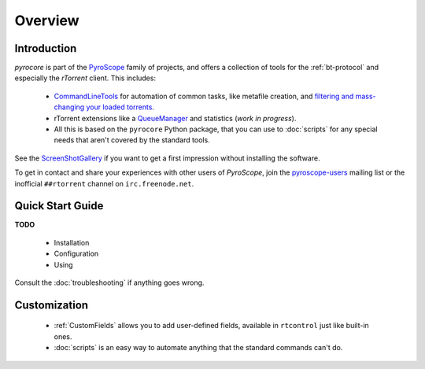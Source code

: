 Overview
========

Introduction
------------

*pyrocore* is part of the `PyroScope`_ family of projects, and offers a
collection of tools for the :ref:`bt-protocol` and especially the
*rTorrent* client. This includes:

  * `CommandLineTools <https://github.com/pyroscope/pyroscope/blob/wiki/CommandLineTools.md>`_
    for automation of common tasks, like metafile creation, and
    `filtering and mass-changing your loaded
    torrents <https://github.com/pyroscope/pyroscope/blob/wiki/RtControlExamples.md>`_.
  * rTorrent extensions like a
    `QueueManager <https://github.com/pyroscope/pyroscope/blob/wiki/QueueManager.md>`_
    and statistics (*work in progress*).
  * All this is based on the ``pyrocore`` Python package, that you can
    use to :doc:`scripts` for any special needs that aren't covered by
    the standard tools.

See the
`ScreenShotGallery <https://github.com/pyroscope/pyroscope/blob/wiki/ScreenShotGallery.md>`_
if you want to get a first impression without installing the software.

To get in contact and share your experiences with other users of
*PyroScope*, join the `pyroscope-users`_ mailing list or the inofficial
``##rtorrent`` channel on ``irc.freenode.net``.

.. _`PyroScope`: https://github.com/pyroscope
.. _`pyroscope-users`: http://groups.google.com/group/pyroscope-users


Quick Start Guide
-----------------

**TODO**

  * Installation
  * Configuration
  * Using

Consult the :doc:`troubleshooting` if anything goes wrong.


Customization
-------------

  * :ref:`CustomFields` allows you to add user-defined fields,
    available in ``rtcontrol`` just like built-in ones.
  * :doc:`scripts` is an easy way to automate anything that the standard commands can't do.
